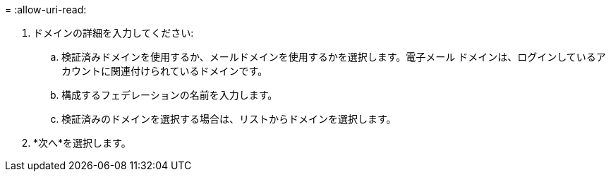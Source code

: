 = 
:allow-uri-read: 


. ドメインの詳細を入力してください:
+
.. 検証済みドメインを使用するか、メールドメインを使用するかを選択します。電子メール ドメインは、ログインしているアカウントに関連付けられているドメインです。
.. 構成するフェデレーションの名前を入力します。
.. 検証済みのドメインを選択する場合は、リストからドメインを選択します。


. *次へ*を選択します。

